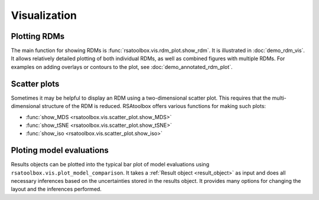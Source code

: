 .. _visualization:

Visualization
=============


Plotting RDMs
-------------

The main function for showing RDMs is :func:`rsatoolbox.vis.rdm_plot.show_rdm`.
It is illustrated in :doc:`demo_rdm_vis`. It allows relatively detailed 
plotting of both individual RDMs, as well as combined figures with
multiple RDMs. For examples on adding overlays or contours to the plot, 
see :doc:`demo_annotated_rdm_plot`.


Scatter plots
-------------

Sometimes it may be helpful to display an RDM using a two-dimensional
scatter plot. This requires that the multi-dimensional structure of the RDM
is reduced. RSAtoolbox offers various functions for making such plots:

- :func:`show_MDS <rsatoolbox.vis.scatter_plot.show_MDS>`
- :func:`show_tSNE <rsatoolbox.vis.scatter_plot.show_tSNE>`
- :func:`show_iso <rsatoolbox.vis.scatter_plot.show_iso>`

.. _model plot:

Ploting model evaluations
-------------------------

Results objects can be plotted into the typical bar plot of model evaluations 
using ``rsatoolbox.vis.plot_model_comparison``. It takes 
a :ref:`Result object <result_object>` as input and does all necessary
inferences based on the uncertainties stored in the results object. It
provides many options for changing the layout and the inferences performed.
